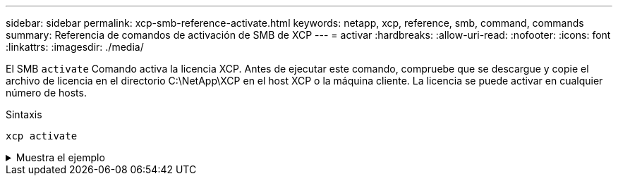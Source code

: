 ---
sidebar: sidebar 
permalink: xcp-smb-reference-activate.html 
keywords: netapp, xcp, reference, smb, command, commands 
summary: Referencia de comandos de activación de SMB de XCP 
---
= activar
:hardbreaks:
:allow-uri-read: 
:nofooter: 
:icons: font
:linkattrs: 
:imagesdir: ./media/


[role="lead"]
El SMB `activate` Comando activa la licencia XCP. Antes de ejecutar este comando, compruebe que se descargue y copie el archivo de licencia en el directorio C:\NetApp\XCP en el host XCP o la máquina cliente. La licencia se puede activar en cualquier número de hosts.

.Sintaxis
[source, cli]
----
xcp activate
----
.Muestra el ejemplo
[%collapsible]
====
[listing]
----
C:\Users\Administrator\Desktop\xcp>xcp activate
XCP activated
----
====